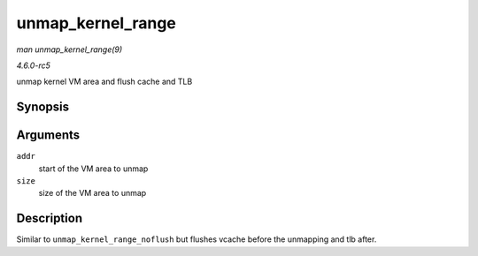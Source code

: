 .. -*- coding: utf-8; mode: rst -*-

.. _API-unmap-kernel-range:

==================
unmap_kernel_range
==================

*man unmap_kernel_range(9)*

*4.6.0-rc5*

unmap kernel VM area and flush cache and TLB


Synopsis
========

.. c:function:: void unmap_kernel_range( unsigned long addr, unsigned long size )

Arguments
=========

``addr``
    start of the VM area to unmap

``size``
    size of the VM area to unmap


Description
===========

Similar to ``unmap_kernel_range_noflush`` but flushes vcache before the
unmapping and tlb after.


.. ------------------------------------------------------------------------------
.. This file was automatically converted from DocBook-XML with the dbxml
.. library (https://github.com/return42/sphkerneldoc). The origin XML comes
.. from the linux kernel, refer to:
..
.. * https://github.com/torvalds/linux/tree/master/Documentation/DocBook
.. ------------------------------------------------------------------------------
